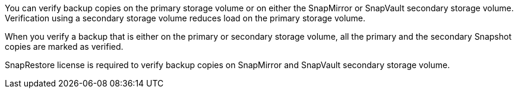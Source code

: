 You can verify backup copies on the primary storage volume or on either the SnapMirror or SnapVault secondary storage volume. Verification using a secondary storage volume reduces load on the primary storage volume.

When you verify a backup that is either on the primary or secondary storage volume, all the primary and the secondary Snapshot copies are marked as verified.

SnapRestore license is required to verify backup copies on SnapMirror and SnapVault secondary storage volume.
